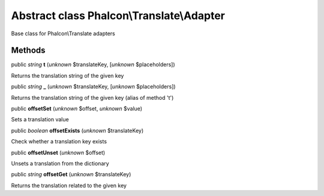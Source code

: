 Abstract class **Phalcon\\Translate\\Adapter**
==============================================

Base class for Phalcon\\Translate adapters


Methods
-------

public *string*  **t** (*unknown* $translateKey, [*unknown* $placeholders])

Returns the translation string of the given key



public *string*  **_** (*unknown* $translateKey, [*unknown* $placeholders])

Returns the translation string of the given key (alias of method 't')



public  **offsetSet** (*unknown* $offset, *unknown* $value)

Sets a translation value



public *boolean*  **offsetExists** (*unknown* $translateKey)

Check whether a translation key exists



public  **offsetUnset** (*unknown* $offset)

Unsets a translation from the dictionary



public *string*  **offsetGet** (*unknown* $translateKey)

Returns the translation related to the given key




